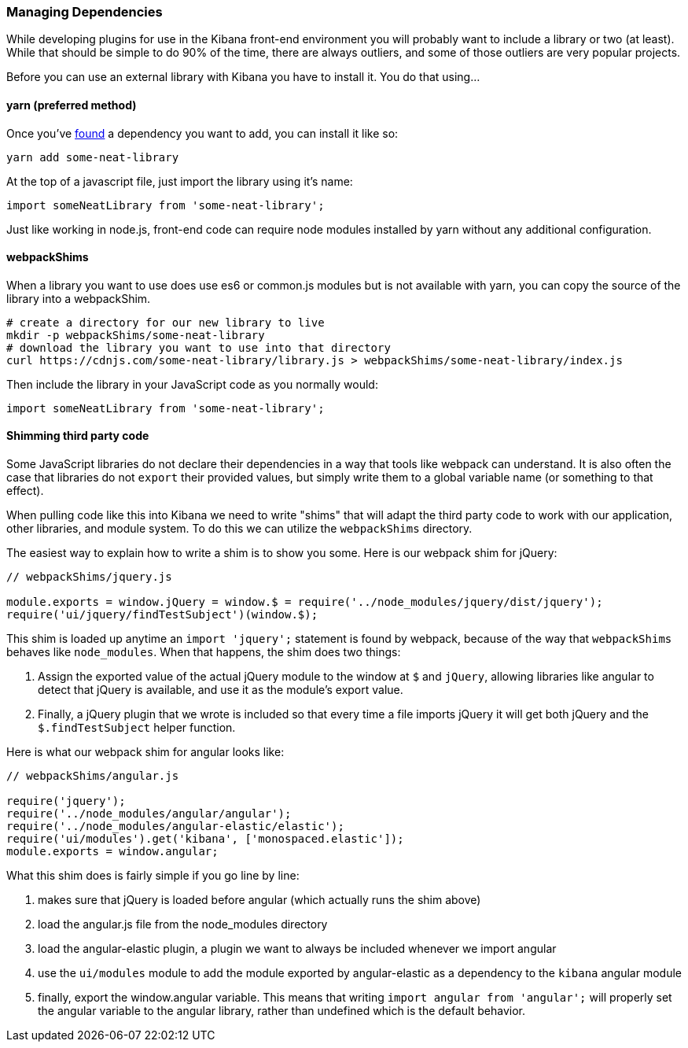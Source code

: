 [[development-dependencies]]
=== Managing Dependencies

While developing plugins for use in the Kibana front-end environment you will
probably want to include a library or two (at least). While that should be
simple to do 90% of the time, there are always outliers, and some of those
outliers are very popular projects.

Before you can use an external library with Kibana you have to install it. You
do that using...

[float]
==== yarn (preferred method)

Once you've http://npmsearch.com[found] a dependency you want to add, you can
install it like so:

["source","shell"]
-----------
yarn add some-neat-library
-----------

At the top of a javascript file, just import the library using it's name:

["source","shell"]
-----------
import someNeatLibrary from 'some-neat-library';
-----------

Just like working in node.js, front-end code can require node modules installed
by yarn without any additional configuration.

[float]
==== webpackShims

When a library you want to use does use es6 or common.js modules but is not
available with yarn, you can copy the source of the library into a webpackShim.

["source","shell"]
-----------
# create a directory for our new library to live
mkdir -p webpackShims/some-neat-library
# download the library you want to use into that directory
curl https://cdnjs.com/some-neat-library/library.js > webpackShims/some-neat-library/index.js
-----------

Then include the library in your JavaScript code as you normally would:

["source","shell"]
-----------
import someNeatLibrary from 'some-neat-library';
-----------

[float]
==== Shimming third party code

Some JavaScript libraries do not declare their dependencies in a way that tools
like webpack can understand. It is also often the case that libraries do not
`export` their provided values, but simply write them to a global variable name
(or something to that effect).

When pulling code like this into Kibana we need to write "shims" that will
adapt the third party code to work with our application, other libraries, and
module system. To do this we can utilize the `webpackShims` directory.

The easiest way to explain how to write a shim is to show you some. Here is our
webpack shim for jQuery:

["source","shell"]
-----------
// webpackShims/jquery.js

module.exports = window.jQuery = window.$ = require('../node_modules/jquery/dist/jquery');
require('ui/jquery/findTestSubject')(window.$);
-----------

This shim is loaded up anytime an `import 'jquery';` statement is found by
webpack, because of the way that `webpackShims` behaves like `node_modules`.
When that happens, the shim does two things:

. Assign the exported value of the actual jQuery module to the window at `$` and `jQuery`, allowing libraries like angular to detect that jQuery is available, and use it as the module's export value.
. Finally, a jQuery plugin that we wrote is included so that every time a file imports jQuery it will get both jQuery and the `$.findTestSubject` helper function.

Here is what our webpack shim for angular looks like:

["source","shell"]
-----------
// webpackShims/angular.js

require('jquery');
require('../node_modules/angular/angular');
require('../node_modules/angular-elastic/elastic');
require('ui/modules').get('kibana', ['monospaced.elastic']);
module.exports = window.angular;
-----------

What this shim does is fairly simple if you go line by line:

. makes sure that jQuery is loaded before angular (which actually runs the shim above)
. load the angular.js file from the node_modules directory
. load the angular-elastic plugin, a plugin we want to always be included whenever we import angular
. use the `ui/modules` module to add the module exported by angular-elastic as a dependency to the `kibana` angular module
. finally, export the window.angular variable. This means that writing `import angular from 'angular';` will properly set the angular variable to the angular library, rather than undefined which is the default behavior.